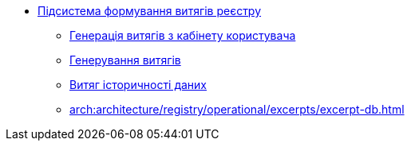 ***** xref:arch:architecture/registry/operational/excerpts/overview.adoc[Підсистема формування витягів реєстру]
****** xref:arch:architecture/registry/operational/excerpts/excerpt-generation.adoc[Генерація витягів з кабінету користувача]
****** xref:arch:architecture/registry/operational/excerpts/excerpt.adoc[Генерування витягів]
****** xref:arch:architecture/registry/operational/excerpts/history-excerpt.adoc[Витяг історичності даних]
****** xref:arch:architecture/registry/operational/excerpts/excerpt-db.adoc[]